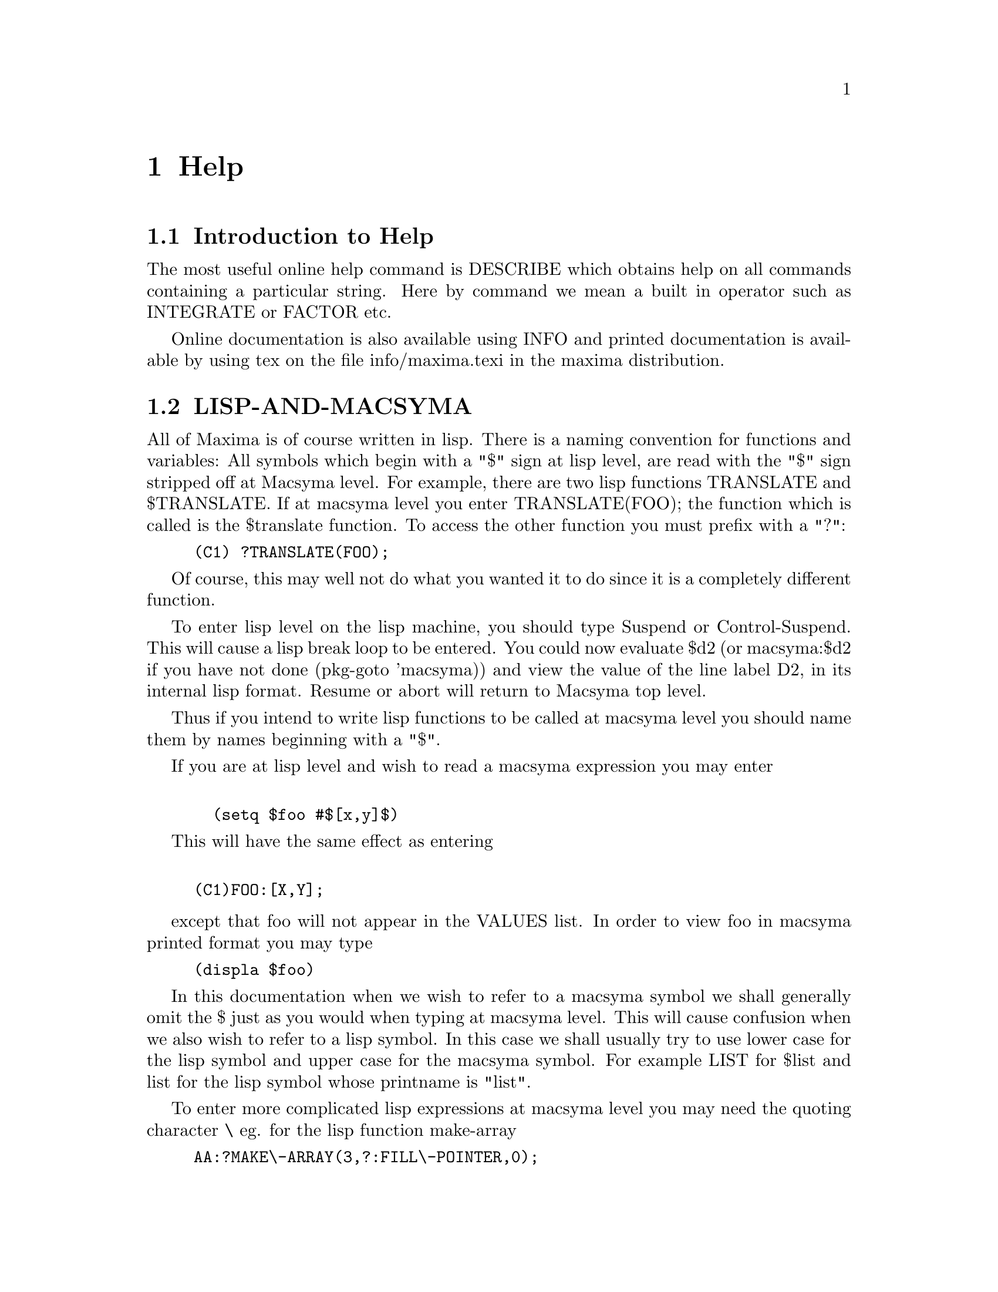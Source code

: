 @node Help, Differential Equations, Number Theory, Top
@chapter Help
@menu
* Introduction to Help::        
* LISP-AND-MACSYMA::            
* GARBAGE_COLLECTION::          
* DOCUMENTATION::               
* Definitions for Help::        
@end menu

@node Introduction to Help, LISP-AND-MACSYMA, Help, Help
@section Introduction to Help

The most useful online help command is DESCRIBE which obtains help
on all commands containing a particular string.  Here by command we
mean a built in operator such as INTEGRATE or FACTOR etc.

Online documentation is also available using INFO and printed documentation
is available by using tex on the file info/maxima.texi in the maxima
distribution.


@node LISP-AND-MACSYMA, GARBAGE_COLLECTION, Introduction to Help, Help
@section LISP-AND-MACSYMA
 All of Maxima is of course written in lisp.  There is
a naming convention for functions and variables:  All symbols which
begin with a "$" sign at lisp level, are read with the "$" sign stripped
off at Macsyma level.  For example, there are two lisp functions
TRANSLATE and $TRANSLATE.   If at macsyma level you enter
TRANSLATE(FOO); the function which is called is the $translate function.
To access the other function you must prefix with a "?":

@example
(C1) ?TRANSLATE(FOO); 
@end example

Of course, this may well not do what you wanted it to do since it is a
completely different function.

To enter lisp level on the lisp machine, you should type Suspend or
Control-Suspend.  This will cause a lisp break loop to be entered.  You
could now evaluate $d2 (or macsyma:$d2 if you have not done (pkg-goto
'macsyma)) and view the value of the line label D2, in its internal lisp
format.  Resume or abort will return to Macsyma top level.

Thus if you intend to write lisp functions to be called at macsyma
level you should name them by names beginning with a "$".

If you are at lisp level and wish to read a macsyma expression you
may enter
@example

			  (setq $foo #$[x,y]$)
@end example

This will have the same effect as entering
@example

(C1)FOO:[X,Y];
@end example
@noindent

except that foo will not appear in the VALUES list.  In order to view
foo in macsyma printed format you may type

@example
(displa $foo)
@end example

In this documentation when we wish to refer to a macsyma symbol we
shall generally omit the $ just as you would when typing at macsyma level.
This will cause confusion when we also wish to refer to a lisp symbol.
In this case we shall usually try to use lower case for the lisp symbol
and upper case for the macsyma symbol.  For example LIST for $list and
list for the lisp symbol whose printname is "list".

To enter more complicated lisp expressions at macsyma level you may need
the quoting character \ eg. for the lisp function make-array

@example
AA:?MAKE\-ARRAY(3,?:FILL\-POINTER,0);
@end example
@noindent

would be have the same result as the lisp form

@example
(setq $aa (make-array 3  :fill-pointer 0)).
@end example

Since functions defined using the MAXIMA language are not ordinary
lisp functions, you must use mfuncall to call them.
For example:

@example
(D2) 			    FOO(X, Y) := X + Y + 3
@end example
@noindent

then at lisp level

@example
CL-MAXIMA>>(mfuncall '$foo 4 5)
12
@end example

A number of lisp functions are shadowed in the maxima package.  This is
because their use within maxima is not compatible with the definition as
a system function.  For example typep behaves differently common lisp
than it did in Maclisp.  If you want to refer to the zeta lisp typep
while in the maxima package you should use global:typep (or cl:typep for
common lisp).  Thus

@example

  (macsyma:typep '(1 2)) ==> 'list
  (lisp:typep '(1 2))==> error (lisp:type-of '(1 2))==> 'cons

@end example

To see which symbols are shadowed look in "Maxima-source:maxima;sysdef.lisp" or
do a describe of the package.


@node GARBAGE_COLLECTION, DOCUMENTATION, LISP-AND-MACSYMA, Help
@section GARBAGE_COLLECTION
 Symbolic computation tends to create a good deal
of garbage, and effective handling of this can be crucial to successful
completion of some programs.

Under GCL, on UNIX systems where the mprotect system call is available
(including SUN OS 4.0 and some variants of BSD) a stratified garbage collection
is available.   This limits the collection to pages which have been recently
written to.    See the GCL documentation under ALLOCATE and GBC.   At the
lisp level doing (setq si::*notify-gbc* t) will help you determine which
areas might need more space.

@node DOCUMENTATION, Definitions for Help, GARBAGE_COLLECTION, Help
@section DOCUMENTATION
  The function DESCRIBE(item) will offer a list of topics
which include the substring item.  The documentation will then be printed
on the screen.  It may also be put into a buffer by using the 
command MACSYMA DESCRIBE in the zmacs editor.

The variable ALL_MACSYMA_DOCUMENTATION is a list of file names which
contain documentation in a format suitable to be read by DESCRIBE.  You
may of course add to any of these files, or add another file to the
list.  Each separate item should begin with "&" on a new line separated
by a blank line.  The key which will be used for searching, is the
string up to the first blank space.


The function set-up-index will then be called to make an index and
add it to *DESCRIBE-INDICES*, so that future calls to DESCRIBE will also
see the additional documentation.
@example

(set-up-index "MAXIMA-source:maxima;foo.bar" :make-new-one t)
@end example
@noindent

would cause a new index to be made even if foo-index.bin already
existed containing the appropriate index.


@node Definitions for Help,  , DOCUMENTATION, Help
@section Definitions for Help
@c @node DEMO
@c @unnumberedsec phony
@defun DEMO (file)
this is the same as BATCH but pauses after each command
line and continues when a space is typed.
In NIL macsyma, DEMO does file searching like BATCH does, and in addition
searches for files on the [DEMO] directory in the Macsyma directory
hierarchy, and also for files with extensions of .DEM, .DM1, and .DM2
in addition to .MAC.  This is to make it easier to run demo files which
come supplied with NIL macsyma, which are named things like
MAX$DISK:[DEMO]MAT.DEM.

@end defun
@c @node DESCRIBE
@c @unnumberedsec phony
@defun DESCRIBE (cmd)
prints out information about "cmd", which may be any
MACSYMA command, switch or variable.  Certain key words have also been
included, where they seem appropriate, thus DESCRIBE(TRIG); will print
out a list of the trig functions implemented in MACSYMA.  Some
function names or operators may require quotation marks around them,
e.g.  DESCRIBE("DO"); or DESCRIBE(".");.  See also APROPOS(string)
which allows you to locate command names even if you aren't sure of
the full name.  Do DESCRIBE(APROPOS); for details.

@end defun
@c @node EXAMPLE
@c @unnumberedsec phony
@defun EXAMPLE (command)
will start up a demonstration of how command works
on some expressions.  After each command line it will pause and wait
for a space to be typed, as in the DEMO command.

@end defun
